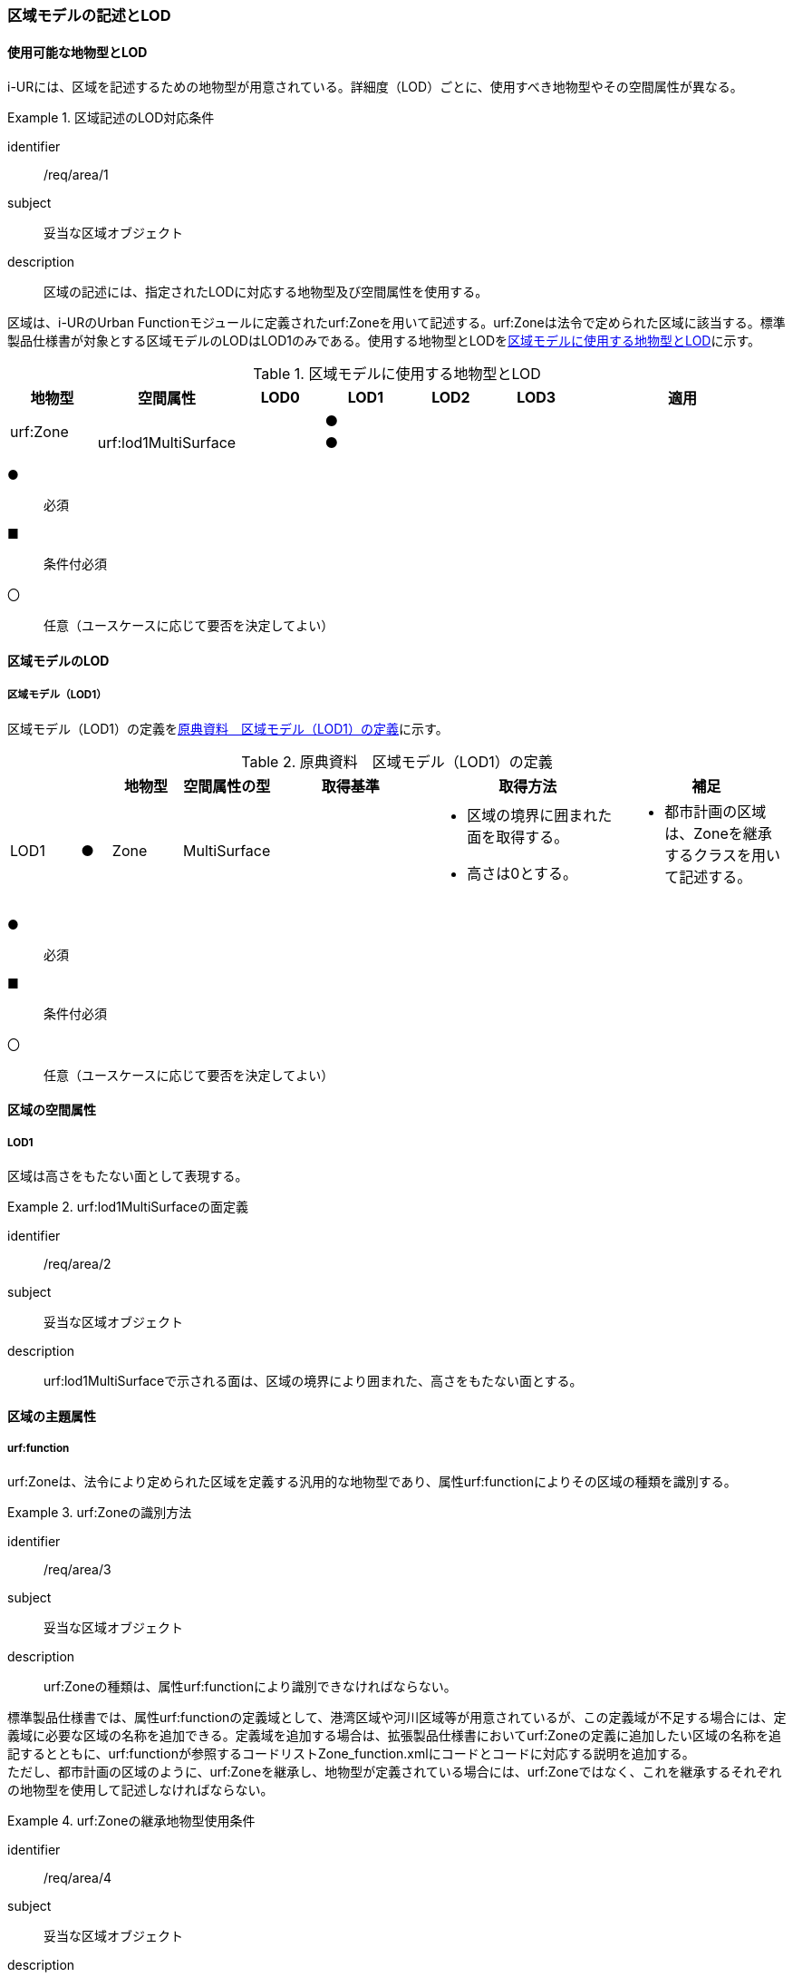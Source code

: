 [[tocU_02]]
=== 区域モデルの記述とLOD


==== 使用可能な地物型とLOD

i-URには、区域を記述するための地物型が用意されている。詳細度（LOD）ごとに、使用すべき地物型やその空間属性が異なる。


[requirement]
.区域記述のLOD対応条件
====
[%metadata]
identifier:: /req/area/1
subject:: 妥当な区域オブジェクト
description:: 区域の記述には、指定されたLODに対応する地物型及び空間属性を使用する。
====

区域は、i-URのUrban Functionモジュールに定義されたurf:Zoneを用いて記述する。urf:Zoneは法令で定められた区域に該当する。標準製品仕様書が対象とする区域モデルのLODはLOD1のみである。使用する地物型とLODを<<tab-U-1>>に示す。

[[tab-U-1]]
[cols="7a,7a,7a,7a,7a,7a,18a"]
.区域モデルに使用する地物型とLOD
|===
^h| 地物型 ^h| 空間属性 ^h| LOD0 ^h| LOD1 ^h| LOD2 ^h| LOD3 ^h| 適用
.2+| urf:Zone | | ^|  ● | | .2+|
| urf:lod1MultiSurface | ^|  ● | |

|===

[%key]
●:: 必須
■:: 条件付必須
〇:: 任意（ユースケースに応じて要否を決定してよい）


==== 区域モデルのLOD

===== 区域モデル（LOD1）

区域モデル（LOD1）の定義を<<tab-U-2>>に示す。

[[tab-U-2]]
[cols="7a,^3a,7a,7a,16a,20a,16a"]
.原典資料　区域モデル（LOD1）の定義
|===
h| h| h| 地物型 h| 空間属性の型 h| 取得基準 h| 取得方法 h| 補足
|  LOD1
|  ●
| Zone
| MultiSurface
|
|
* 区域の境界に囲まれた面を取得する。
* 高さは0とする。
|
* 都市計画の区域は、Zoneを継承するクラスを用いて記述する。

|===

[%key]
●:: 必須
■:: 条件付必須
〇:: 任意（ユースケースに応じて要否を決定してよい）


==== 区域の空間属性

===== LOD1

区域は高さをもたない面として表現する。


[requirement]
.urf:lod1MultiSurfaceの面定義
====
[%metadata]
identifier:: /req/area/2
subject:: 妥当な区域オブジェクト
description:: urf:lod1MultiSurfaceで示される面は、区域の境界により囲まれた、高さをもたない面とする。
====


==== 区域の主題属性

===== urf:function

urf:Zoneは、法令により定められた区域を定義する汎用的な地物型であり、属性urf:functionによりその区域の種類を識別する。


[requirement]
.urf:Zoneの識別方法
====
[%metadata]
identifier:: /req/area/3
subject:: 妥当な区域オブジェクト
description:: urf:Zoneの種類は、属性urf:functionにより識別できなければならない。
====

標準製品仕様書では、属性urf:functionの定義域として、港湾区域や河川区域等が用意されているが、この定義域が不足する場合には、定義域に必要な区域の名称を追加できる。定義域を追加する場合は、拡張製品仕様書においてurf:Zoneの定義に追加したい区域の名称を追記するとともに、urf:functionが参照するコードリストZone_function.xmlにコードとコードに対応する説明を追加する。 +
ただし、都市計画の区域のように、urf:Zoneを継承し、地物型が定義されている場合には、urf:Zoneではなく、これを継承するそれぞれの地物型を使用して記述しなければならない。


[requirement]
.urf:Zoneの継承地物型使用条件
====
[%metadata]
identifier:: /req/area/4
subject:: 妥当な区域オブジェクト
description:: urf:Zoneを継承する地物型が存在する場合には、urf:Zoneを継承した地物型を使用して記述しなければならない。
====

